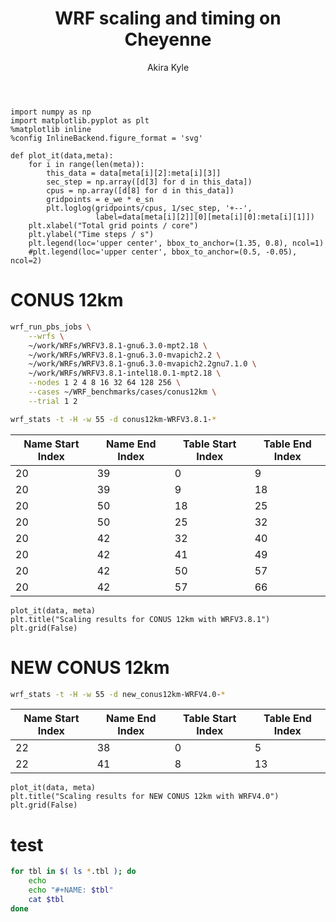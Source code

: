 #+TITLE: WRF scaling and timing on Cheyenne
#+AUTHOR: Akira Kyle
#+EMAIL: akyle@cmu.edu
#+OPTIONS: toc:nil email:t

#+begin_src ipython :session :exports code
import numpy as np
import matplotlib.pyplot as plt
%matplotlib inline
%config InlineBackend.figure_format = 'svg'
#+end_src

#+RESULTS:
: # Out[7]:

#+begin_src ipython :session :exports code
def plot_it(data,meta):
    for i in range(len(meta)):
        this_data = data[meta[i][2]:meta[i][3]]
        sec_step = np.array([d[3] for d in this_data])
        cpus = np.array([d[8] for d in this_data])
        gridpoints = e_we * e_sn
        plt.loglog(gridpoints/cpus, 1/sec_step, '+--',
                   label=data[meta[i][2]][0][meta[i][0]:meta[i][1]])
    plt.xlabel("Total grid points / core")
    plt.ylabel("Time steps / s")
    plt.legend(loc='upper center', bbox_to_anchor=(1.35, 0.8), ncol=1)
    #plt.legend(loc='upper center', bbox_to_anchor=(0.5, -0.05), ncol=2)
#+end_src

#+RESULTS:
: # Out[8]:

* CONUS 12km

#+begin_src bash
wrf_run_pbs_jobs \
    --wrfs \
    ~/work/WRFs/WRFV3.8.1-gnu6.3.0-mpt2.18 \
    ~/work/WRFs/WRFV3.8.1-gnu6.3.0-mvapich2.2 \
    ~/work/WRFs/WRFV3.8.1-gnu6.3.0-mvapich2.2gnu7.1.0 \
    ~/work/WRFs/WRFV3.8.1-intel18.0.1-mpt2.18 \
    --nodes 1 2 4 8 16 32 64 128 256 \
    --cases ~/WRF_benchmarks/cases/conus12km \
    --trial 1 2
#+end_src

#+begin_src bash :dir /ssh:cheyenne:~/work/results/conus12km-WRFV3.8.1 :results raw
wrf_stats -t -H -w 55 -d conus12km-WRFV3.8.1-*
#+end_src

#+NAME: conus12km
#+RESULTS:
| File                                                    | Comp: Total(s) | Steps | Avg.(s/step) |      Speed | I/O: Total(s) | Avg.(s/step) |   XxY | CPUs |
|---------------------------------------------------------+----------------+-------+--------------+------------+---------------+--------------+-------+------|
| conus12km-WRFV3.8.1-gnu6.3.0-mpt2.18-T1-N001/rsl.out.00 |      116.21725 |   149 |      0.77998 |   92.30988 |       9.98891 |      4.99446 |   6x6 |   36 |
| conus12km-WRFV3.8.1-gnu6.3.0-mpt2.18-T1-N002/rsl.out.00 |       58.23755 |   149 |      0.39086 |  184.21105 |      10.15777 |      5.07888 |   8x9 |   72 |
| conus12km-WRFV3.8.1-gnu6.3.0-mpt2.18-T1-N004/rsl.out.00 |       30.40925 |   149 |      0.20409 |  352.78739 |      11.43522 |      5.71761 | 12x12 |  144 |
| conus12km-WRFV3.8.1-gnu6.3.0-mpt2.18-T1-N008/rsl.out.00 |       15.25841 |   149 |      0.10241 |  703.08767 |      11.96531 |      5.98265 | 16x18 |  288 |
| conus12km-WRFV3.8.1-gnu6.3.0-mpt2.18-T1-N016/rsl.out.00 |        8.55777 |   149 |      0.05743 | 1253.59761 |      12.26190 |      6.13095 | 24x24 |  576 |
| conus12km-WRFV3.8.1-gnu6.3.0-mpt2.18-T1-N032/rsl.out.00 |        4.97061 |   149 |      0.03336 | 2158.28641 |      12.15401 |      6.07700 | 32x36 | 1152 |
| conus12km-WRFV3.8.1-gnu6.3.0-mpt2.18-T1-N064/rsl.out.00 |        3.25526 |   149 |      0.02185 | 3295.58929 |      12.54158 |      6.27079 | 48x48 | 2304 |
| conus12km-WRFV3.8.1-gnu6.3.0-mpt2.18-T1-N128/rsl.out.00 |        2.18854 |   149 |      0.01469 | 4901.89807 |      13.33244 |      6.66622 | 64x72 | 4608 |
| conus12km-WRFV3.8.1-gnu6.3.0-mpt2.18-T1-N256/rsl.out.00 |        1.77643 |   149 |      0.01192 | 6039.07838 |      15.75393 |      7.87697 | 96x96 | 9216 |
| conus12km-WRFV3.8.1-gnu6.3.0-mpt2.18-T2-N001/rsl.out.00 |      116.09852 |   149 |      0.77918 |   92.40428 |      10.05604 |      5.02802 |   6x6 |   36 |
| conus12km-WRFV3.8.1-gnu6.3.0-mpt2.18-T2-N002/rsl.out.00 |       58.21806 |   149 |      0.39073 |  184.27272 |       9.92726 |      4.96363 |   8x9 |   72 |
| conus12km-WRFV3.8.1-gnu6.3.0-mpt2.18-T2-N004/rsl.out.00 |       29.07231 |   149 |      0.19512 |  369.01092 |      11.48687 |      5.74343 | 12x12 |  144 |
| conus12km-WRFV3.8.1-gnu6.3.0-mpt2.18-T2-N008/rsl.out.00 |       15.33797 |   149 |      0.10294 |  699.44067 |      12.03111 |      6.01555 | 16x18 |  288 |
| conus12km-WRFV3.8.1-gnu6.3.0-mpt2.18-T2-N016/rsl.out.00 |        8.44070 |   149 |      0.05665 | 1270.98463 |      12.18773 |      6.09387 | 24x24 |  576 |
| conus12km-WRFV3.8.1-gnu6.3.0-mpt2.18-T2-N032/rsl.out.00 |        4.69174 |   149 |      0.03149 | 2286.57172 |      12.15569 |      6.07784 | 32x36 | 1152 |
| conus12km-WRFV3.8.1-gnu6.3.0-mpt2.18-T2-N064/rsl.out.00 |        3.22939 |   149 |      0.02167 | 3321.98960 |      14.22543 |      7.11272 | 48x48 | 2304 |
| conus12km-WRFV3.8.1-gnu6.3.0-mpt2.18-T2-N128/rsl.out.00 |        2.15186 |   149 |      0.01444 | 4985.45444 |      12.66786 |      6.33393 | 64x72 | 4608 |
| conus12km-WRFV3.8.1-gnu6.3.0-mpt2.18-T2-N256/rsl.out.00 |        1.56549 |   149 |      0.01051 | 6852.80647 |      14.27431 |      7.13715 | 96x96 | 9216 |
| conus12km-WRFV3.8.1-gnu6.3.0-mvapich2.2gnu7.1.0-T1-N001 |      161.50068 |   149 |      1.08390 |   66.42696 |      13.01239 |      6.50619 |   6x6 |   36 |
| conus12km-WRFV3.8.1-gnu6.3.0-mvapich2.2gnu7.1.0-T1-N002 |       85.83784 |   149 |      0.57609 |  124.97985 |      13.22285 |      6.61142 |   8x9 |   72 |
| conus12km-WRFV3.8.1-gnu6.3.0-mvapich2.2gnu7.1.0-T1-N004 |       43.80272 |   149 |      0.29398 |  244.91630 |      17.18948 |      8.59474 | 12x12 |  144 |
| conus12km-WRFV3.8.1-gnu6.3.0-mvapich2.2gnu7.1.0-T1-N008 |       20.89827 |   149 |      0.14026 |  513.34393 |      20.27428 |     10.13714 | 16x18 |  288 |
| conus12km-WRFV3.8.1-gnu6.3.0-mvapich2.2gnu7.1.0-T1-N016 |       10.87712 |   149 |      0.07300 |  986.29049 |      26.10210 |     13.05105 | 24x24 |  576 |
| conus12km-WRFV3.8.1-gnu6.3.0-mvapich2.2gnu7.1.0-T1-N032 |        5.93415 |   149 |      0.03983 | 1807.84106 |      75.27093 |     37.63546 | 32x36 | 1152 |
| conus12km-WRFV3.8.1-gnu6.3.0-mvapich2.2gnu7.1.0-T1-N064 |        4.02350 |   149 |      0.02700 | 2666.33528 |     339.89275 |    169.94638 | 48x48 | 2304 |
| conus12km-WRFV3.8.1-gnu6.3.0-mvapich2.2gnu7.1.0-T2-N001 |      157.71430 |   149 |      1.05849 |   68.02173 |      12.63764 |      6.31882 |   6x6 |   36 |
| conus12km-WRFV3.8.1-gnu6.3.0-mvapich2.2gnu7.1.0-T2-N002 |       76.68678 |   149 |      0.51468 |  139.89373 |      12.67668 |      6.33834 |   8x9 |   72 |
| conus12km-WRFV3.8.1-gnu6.3.0-mvapich2.2gnu7.1.0-T2-N004 |       44.31821 |   149 |      0.29744 |  242.06754 |      13.79229 |      6.89614 | 12x12 |  144 |
| conus12km-WRFV3.8.1-gnu6.3.0-mvapich2.2gnu7.1.0-T2-N008 |       21.81602 |   149 |      0.14642 |  491.74872 |      15.77773 |      7.88887 | 16x18 |  288 |
| conus12km-WRFV3.8.1-gnu6.3.0-mvapich2.2gnu7.1.0-T2-N016 |       11.09775 |   149 |      0.07448 |  966.68244 |      25.71347 |     12.85674 | 24x24 |  576 |
| conus12km-WRFV3.8.1-gnu6.3.0-mvapich2.2gnu7.1.0-T2-N032 |        5.81085 |   149 |      0.03900 | 1846.20150 |      71.40889 |     35.70444 | 32x36 | 1152 |
| conus12km-WRFV3.8.1-gnu6.3.0-mvapich2.2gnu7.1.0-T2-N064 |        3.91272 |   149 |      0.02626 | 2741.82666 |     350.20424 |    175.10212 | 48x48 | 2304 |
| conus12km-WRFV3.8.1-gnu6.3.0-mvapich2.2-T1-N001/rsl.out |      116.59193 |   149 |      0.78250 |   92.01323 |      12.73527 |      6.36763 |   6x6 |   36 |
| conus12km-WRFV3.8.1-gnu6.3.0-mvapich2.2-T1-N002/rsl.out |       58.99073 |   149 |      0.39591 |  181.85908 |      12.80697 |      6.40348 |   8x9 |   72 |
| conus12km-WRFV3.8.1-gnu6.3.0-mvapich2.2-T1-N004/rsl.out |       31.05322 |   149 |      0.20841 |  345.47142 |      13.75061 |      6.87531 | 12x12 |  144 |
| conus12km-WRFV3.8.1-gnu6.3.0-mvapich2.2-T1-N008/rsl.out |       15.65141 |   149 |      0.10504 |  685.43345 |      16.55407 |      8.27703 | 16x18 |  288 |
| conus12km-WRFV3.8.1-gnu6.3.0-mvapich2.2-T1-N016/rsl.out |        8.68723 |   149 |      0.05830 | 1234.91608 |      26.62334 |     13.31167 | 24x24 |  576 |
| conus12km-WRFV3.8.1-gnu6.3.0-mvapich2.2-T1-N032/rsl.out |        4.97045 |   149 |      0.03336 | 2158.35588 |      61.73998 |     30.86999 | 32x36 | 1152 |
| conus12km-WRFV3.8.1-gnu6.3.0-mvapich2.2-T1-N064/rsl.out |        3.22999 |   149 |      0.02168 | 3321.37251 |     316.97142 |    158.48571 | 48x48 | 2304 |
| conus12km-WRFV3.8.1-gnu6.3.0-mvapich2.2-T1-N128/rsl.out |        2.40573 |   149 |      0.01615 | 4459.35329 |     446.61813 |    446.61813 | 64x72 | 4608 |
| conus12km-WRFV3.8.1-gnu6.3.0-mvapich2.2-T1-N256/rsl.out |             -- |    -- |           -- |         -- |            -- |           -- | 96x96 | 9216 |
| conus12km-WRFV3.8.1-gnu6.3.0-mvapich2.2-T2-N001/rsl.out |      117.09013 |   149 |      0.78584 |   91.62173 |      12.70729 |      6.35365 |   6x6 |   36 |
| conus12km-WRFV3.8.1-gnu6.3.0-mvapich2.2-T2-N002/rsl.out |       58.88835 |   149 |      0.39522 |  182.17525 |      12.86810 |      6.43405 |   8x9 |   72 |
| conus12km-WRFV3.8.1-gnu6.3.0-mvapich2.2-T2-N004/rsl.out |       31.13682 |   149 |      0.20897 |  344.54386 |      14.50065 |      7.25033 | 12x12 |  144 |
| conus12km-WRFV3.8.1-gnu6.3.0-mvapich2.2-T2-N008/rsl.out |       15.69914 |   149 |      0.10536 |  683.34953 |      17.09288 |      8.54644 | 16x18 |  288 |
| conus12km-WRFV3.8.1-gnu6.3.0-mvapich2.2-T2-N016/rsl.out |        8.33983 |   149 |      0.05597 | 1286.35716 |      26.60487 |     13.30243 | 24x24 |  576 |
| conus12km-WRFV3.8.1-gnu6.3.0-mvapich2.2-T2-N032/rsl.out |        4.91646 |   149 |      0.03300 | 2182.05782 |      62.01196 |     31.00598 | 32x36 | 1152 |
| conus12km-WRFV3.8.1-gnu6.3.0-mvapich2.2-T2-N064/rsl.out |        3.06435 |   149 |      0.02057 | 3500.90558 |     334.25953 |    167.12976 | 48x48 | 2304 |
| conus12km-WRFV3.8.1-gnu6.3.0-mvapich2.2-T2-N128/rsl.out |        2.18053 |   149 |      0.01463 | 4919.90479 |     498.86386 |    498.86386 | 64x72 | 4608 |
| conus12km-WRFV3.8.1-gnu6.3.0-mvapich2.2-T2-N256/rsl.out |             -- |    -- |           -- |         -- |            -- |           -- | 96x96 | 9216 |
| conus12km-WRFV3.8.1-intel18.0.1-mpt2.18-T1-N001/rsl.out |       86.57501 |   149 |      0.58104 |  123.91567 |      11.61016 |      5.80508 |   6x6 |   36 |
| conus12km-WRFV3.8.1-intel18.0.1-mpt2.18-T1-N002/rsl.out |       42.85328 |   149 |      0.28761 |  250.34256 |      11.68894 |      5.84447 |   8x9 |   72 |
| conus12km-WRFV3.8.1-intel18.0.1-mpt2.18-T1-N004/rsl.out |       21.26974 |   149 |      0.14275 |  504.37852 |      12.37127 |      6.18563 | 12x12 |  144 |
| conus12km-WRFV3.8.1-intel18.0.1-mpt2.18-T1-N008/rsl.out |       10.91678 |   149 |      0.07327 |  982.70736 |      12.64363 |      6.32181 | 16x18 |  288 |
| conus12km-WRFV3.8.1-intel18.0.1-mpt2.18-T1-N016/rsl.out |        6.02415 |   149 |      0.04043 | 1780.83215 |      13.04767 |      6.52384 | 24x24 |  576 |
| conus12km-WRFV3.8.1-intel18.0.1-mpt2.18-T1-N032/rsl.out |        3.74614 |   149 |      0.02514 | 2863.74775 |      13.20536 |      6.60268 | 32x36 | 1152 |
| conus12km-WRFV3.8.1-intel18.0.1-mpt2.18-T1-N064/rsl.out |        2.46127 |   149 |      0.01652 | 4358.72537 |      12.95793 |      6.47896 | 48x48 | 2304 |
| conus12km-WRFV3.8.1-intel18.0.1-mpt2.18-T2-N001/rsl.out |       87.12675 |   149 |      0.58474 |  123.13096 |      11.66714 |      5.83357 |   6x6 |   36 |
| conus12km-WRFV3.8.1-intel18.0.1-mpt2.18-T2-N002/rsl.out |       42.49758 |   149 |      0.28522 |  252.43790 |      11.44606 |      5.72303 |   8x9 |   72 |
| conus12km-WRFV3.8.1-intel18.0.1-mpt2.18-T2-N004/rsl.out |       20.99630 |   149 |      0.14091 |  510.94717 |      11.65413 |      5.82707 | 12x12 |  144 |
| conus12km-WRFV3.8.1-intel18.0.1-mpt2.18-T2-N008/rsl.out |       10.51827 |   149 |      0.07059 | 1019.93959 |      11.77526 |      5.88763 | 16x18 |  288 |
| conus12km-WRFV3.8.1-intel18.0.1-mpt2.18-T2-N016/rsl.out |        5.82774 |   149 |      0.03911 | 1840.85083 |      12.12312 |      6.06156 | 24x24 |  576 |
| conus12km-WRFV3.8.1-intel18.0.1-mpt2.18-T2-N032/rsl.out |        3.63714 |   149 |      0.02441 | 2949.57027 |      12.26838 |      6.13419 | 32x36 | 1152 |
| conus12km-WRFV3.8.1-intel18.0.1-mpt2.18-T2-N064/rsl.out |        2.59566 |   149 |      0.01742 | 4133.05287 |      14.11697 |      7.05849 | 48x48 | 2304 |
| conus12km-WRFV3.8.1-intel18.0.1-mpt2.18-T2-N128/rsl.out |        1.90839 |   149 |      0.01281 | 5621.49246 |      12.89086 |      6.44543 | 64x72 | 4608 |
| conus12km-WRFV3.8.1-intel18.0.1-mpt2.18-T2-N256/rsl.out |        1.39718 |   149 |      0.00938 | 7678.32348 |      14.10451 |      7.05226 | 96x96 | 9216 |

#+NAME: conus12km-splits
| Name Start Index | Name End Index | Table Start Index | Table End Index |
|------------------+----------------+-------------------+-----------------|
|               20 |             39 |                 0 |               9 |
|               20 |             39 |                 9 |              18 |
|               20 |             50 |                18 |              25 |
|               20 |             50 |                25 |              32 |
|               20 |             42 |                32 |              40 |
|               20 |             42 |                41 |              49 |
|               20 |             42 |                50 |              57 |
|               20 |             42 |                57 |              66 |

#+HEADER: :var data=conus12km meta=conus12km-splits e_we=425 e_sn=300
#+BEGIN_SRC ipython :session :exports both :results raw drawer
plot_it(data, meta)
plt.title("Scaling results for CONUS 12km with WRFV3.8.1")
plt.grid(False)
#+END_SRC

#+RESULTS:
:RESULTS:
# Out[12]:
[[file:./obipy-resources/4oTm3w.svg]]
:END:

* NEW CONUS 12km

#+begin_src bash :dir /ssh:cheyenne:~/work/run :results raw
wrf_stats -t -H -w 55 -d new_conus12km-WRFV4.0-*
#+end_src

#+NAME: new_conus12km
#+RESULTS:
| File                                                    | Comp: Total(s) | Steps | Avg.(s/step) |      Speed | I/O: Total(s) | Avg.(s/step) |   XxY | CPUs |
|---------------------------------------------------------+----------------+-------+--------------+------------+---------------+--------------+-------+------|
| new_conus12km-WRFV4.0-gnu6.3.0-mpt2.18-T1-N001/rsl.out. |      357.00459 |   298 |      1.19800 |   60.10007 |      52.56240 |      7.50891 |   6x6 |   36 |
| new_conus12km-WRFV4.0-gnu6.3.0-mpt2.18-T1-N002/rsl.out. |      181.70973 |   298 |      0.60976 |  118.07843 |      53.21582 |      7.60226 |   8x9 |   72 |
| new_conus12km-WRFV4.0-gnu6.3.0-mpt2.18-T1-N004/rsl.out. |       94.64736 |   298 |      0.31761 |  226.69412 |      52.76527 |      7.53790 | 12x12 |  144 |
| new_conus12km-WRFV4.0-gnu6.3.0-mpt2.18-T1-N008/rsl.out. |       48.05647 |   298 |      0.16126 |  446.47474 |      53.13171 |      7.59024 | 16x18 |  288 |
| new_conus12km-WRFV4.0-gnu6.3.0-mpt2.18-T1-N016/rsl.out. |       26.16013 |   298 |      0.08779 |  820.17941 |      53.55744 |      7.65106 | 24x24 |  576 |
| new_conus12km-WRFV4.0-gnu6.3.0-mpt2.18-T1-N032/rsl.out. |             -- |    -- |           -- |         -- |            -- |           -- | 32x36 | 1152 |
| new_conus12km-WRFV4.0-gnu6.3.0-mpt2.18-T1-N064/rsl.out. |             -- |    -- |           -- |         -- |            -- |           -- | 48x48 | 2304 |
| new_conus12km-WRFV4.0-gnu6.3.0-mpt2.18-T1-N128/rsl.out. |             -- |    -- |           -- |         -- |            -- |           -- | 64x72 | 4608 |
| new_conus12km-WRFV4.0-intel18.0.1-mpt2.18-T1-N001/rsl.o |      256.93761 |   298 |      0.86221 |   83.50665 |      46.61132 |      6.65876 |   6x6 |   36 |
| new_conus12km-WRFV4.0-intel18.0.1-mpt2.18-T1-N002/rsl.o |      127.52850 |   298 |      0.42795 |  168.24475 |      47.08555 |      6.72651 |   8x9 |   72 |
| new_conus12km-WRFV4.0-intel18.0.1-mpt2.18-T1-N004/rsl.o |       63.81769 |   298 |      0.21415 |  336.20772 |      48.25521 |      6.89360 | 12x12 |  144 |
| new_conus12km-WRFV4.0-intel18.0.1-mpt2.18-T1-N008/rsl.o |       32.04595 |   298 |      0.10754 |  669.53858 |      49.44469 |      7.06353 | 16x18 |  288 |
| new_conus12km-WRFV4.0-intel18.0.1-mpt2.18-T1-N016/rsl.o |       17.86106 |   298 |      0.05994 | 1201.27249 |      51.29970 |      7.32853 | 24x24 |  576 |
| new_conus12km-WRFV4.0-intel18.0.1-mpt2.18-T1-N032/rsl.o |             -- |    -- |           -- |         -- |            -- |           -- | 32x36 | 1152 |
| new_conus12km-WRFV4.0-intel18.0.1-mpt2.18-T1-N064/rsl.o |             -- |    -- |           -- |         -- |            -- |           -- | 48x48 | 2304 |
| new_conus12km-WRFV4.0-intel18.0.1-mpt2.18-T1-N128/rsl.o |             -- |    -- |           -- |         -- |            -- |           -- | 64x72 | 4608 |

#+NAME: new_conus12km-splits
| Name Start Index | Name End Index | Table Start Index | Table End Index |
|------------------+----------------+-------------------+-----------------|
|               22 |             38 |                 0 |               5 |
|               22 |             41 |                 8 |              13 |

#+HEADER: :var data=new_conus12km meta=new_conus12km-splits e_we=425 e_sn=300
#+BEGIN_SRC ipython :session :exports both :results raw drawer
plot_it(data, meta)
plt.title("Scaling results for NEW CONUS 12km with WRFV4.0")
plt.grid(False)
#+END_SRC

#+RESULTS:
:RESULTS:
# Out[13]:
[[file:./obipy-resources/pcqxBB.svg]]
:END:

* test

#+begin_src bash :dir /ssh:cheyenne:~/work/results/conus12km-WRFV3.8.1 :results raw drawer
for tbl in $( ls *.tbl ); do
    echo
    echo "#+NAME: $tbl"
    cat $tbl
done
#+end_src

#+RESULTS:
:RESULTS:
#+NAME: conus12km-WRFV3.8.1-gnu6.3.0-mpt2.18-T1.tbl

| File                         | Comp: Total(s) | Steps | Avg.(s/step) |        Speed  | I/O: Total(s) |  Avg.(s/step) |  XxY   |  CPUs |
|------------------------------+----------------+-------+--------------+---------------+---------------+---------------+--------+-------|
| conus12km-WRFV3.8.1-gnu6.3.0 |      116.21725 |   149 |      0.77998 |     92.30988  |       9.98891 |      4.99446  |  6x6 | 36 |
| conus12km-WRFV3.8.1-gnu6.3.0 |       58.23755 |   149 |      0.39086 |    184.21105  |      10.15777 |      5.07888  |  8x9 | 72 |
| conus12km-WRFV3.8.1-gnu6.3.0 |       30.40925 |   149 |      0.20409 |    352.78739  |      11.43522 |      5.71761  |  12x12 | 144 |
| conus12km-WRFV3.8.1-gnu6.3.0 |       15.25841 |   149 |      0.10241 |    703.08767  |      11.96531 |      5.98265  |  16x18 | 288 |
| conus12km-WRFV3.8.1-gnu6.3.0 |        8.55777 |   149 |      0.05743 |   1253.59761  |      12.26190 |      6.13095  |  24x24 | 576 |
| conus12km-WRFV3.8.1-gnu6.3.0 |        4.97061 |   149 |      0.03336 |   2158.28641  |      12.15401 |      6.07700  |  32x36 | 1152 |
| conus12km-WRFV3.8.1-gnu6.3.0 |        3.25526 |   149 |      0.02185 |   3295.58929  |      12.54158 |      6.27079  |  48x48 | 2304 |
| conus12km-WRFV3.8.1-gnu6.3.0 |        2.18854 |   149 |      0.01469 |   4901.89807  |      13.33244 |      6.66622  |  64x72 | 4608 |
| conus12km-WRFV3.8.1-gnu6.3.0 |        1.77643 |   149 |      0.01192 |   6039.07838  |      15.75393 |      7.87697  |  96x96 | 9216 |
#+NAME: conus12km-WRFV3.8.1-gnu6.3.0-mpt2.18-T2.tbl

| File                         | Comp: Total(s) | Steps | Avg.(s/step) |        Speed  | I/O: Total(s) |  Avg.(s/step) |  XxY   |  CPUs |
|------------------------------+----------------+-------+--------------+---------------+---------------+---------------+--------+-------|
| conus12km-WRFV3.8.1-gnu6.3.0 |      116.09852 |   149 |      0.77918 |     92.40428  |      10.05604 |      5.02802  |  6x6 | 36 |
| conus12km-WRFV3.8.1-gnu6.3.0 |       58.21806 |   149 |      0.39073 |    184.27272  |       9.92726 |      4.96363  |  8x9 | 72 |
| conus12km-WRFV3.8.1-gnu6.3.0 |       29.07231 |   149 |      0.19512 |    369.01092  |      11.48687 |      5.74343  |  12x12 | 144 |
| conus12km-WRFV3.8.1-gnu6.3.0 |       15.33797 |   149 |      0.10294 |    699.44067  |      12.03111 |      6.01555  |  16x18 | 288 |
| conus12km-WRFV3.8.1-gnu6.3.0 |        8.44070 |   149 |      0.05665 |   1270.98463  |      12.18773 |      6.09387  |  24x24 | 576 |
| conus12km-WRFV3.8.1-gnu6.3.0 |        4.69174 |   149 |      0.03149 |   2286.57172  |      12.15569 |      6.07784  |  32x36 | 1152 |
| conus12km-WRFV3.8.1-gnu6.3.0 |        3.22939 |   149 |      0.02167 |   3321.98960  |      14.22543 |      7.11272  |  48x48 | 2304 |
| conus12km-WRFV3.8.1-gnu6.3.0 |        2.15186 |   149 |      0.01444 |   4985.45444  |      12.66786 |      6.33393  |  64x72 | 4608 |
| conus12km-WRFV3.8.1-gnu6.3.0 |        1.56549 |   149 |      0.01051 |   6852.80647  |      14.27431 |      7.13715  |  96x96 | 9216 |
#+NAME: conus12km-WRFV3.8.1-gnu6.3.0-mvapich2.2-T1.tbl

| File                         | Comp: Total(s) | Steps | Avg.(s/step) |        Speed  | I/O: Total(s) |  Avg.(s/step) |  XxY   |  CPUs |
|------------------------------+----------------+-------+--------------+---------------+---------------+---------------+--------+-------|
| conus12km-WRFV3.8.1-gnu6.3.0 |      116.59193 |   149 |      0.78250 |     92.01323  |      12.73527 |      6.36763  |  6x6 | 36 |
| conus12km-WRFV3.8.1-gnu6.3.0 |       58.99073 |   149 |      0.39591 |    181.85908  |      12.80697 |      6.40348  |  8x9 | 72 |
| conus12km-WRFV3.8.1-gnu6.3.0 |       31.05322 |   149 |      0.20841 |    345.47142  |      13.75061 |      6.87531  |  12x12 | 144 |
| conus12km-WRFV3.8.1-gnu6.3.0 |       15.65141 |   149 |      0.10504 |    685.43345  |      16.55407 |      8.27703  |  16x18 | 288 |
| conus12km-WRFV3.8.1-gnu6.3.0 |        8.68723 |   149 |      0.05830 |   1234.91608  |      26.62334 |     13.31167  |  24x24 | 576 |
| conus12km-WRFV3.8.1-gnu6.3.0 |        4.97045 |   149 |      0.03336 |   2158.35588  |      61.73998 |     30.86999  |  32x36 | 1152 |
| conus12km-WRFV3.8.1-gnu6.3.0 |        3.22999 |   149 |      0.02168 |   3321.37251  |     316.97142 |    158.48571  |  48x48 | 2304 |
| conus12km-WRFV3.8.1-gnu6.3.0 |        2.40573 |   149 |      0.01615 |   4459.35329  |     446.61813 |    446.61813  |  64x72 | 4608 |
| conus12km-WRFV3.8.1-gnu6.3.0  |       --   |     --   |     --    |        --           |   --      |      --       |  96x96 | 9216 |
#+NAME: conus12km-WRFV3.8.1-gnu6.3.0-mvapich2.2-T2.tbl

| File                         | Comp: Total(s) | Steps | Avg.(s/step) |        Speed  | I/O: Total(s) |  Avg.(s/step) |  XxY   |  CPUs |
|------------------------------+----------------+-------+--------------+---------------+---------------+---------------+--------+-------|
| conus12km-WRFV3.8.1-gnu6.3.0 |      117.09013 |   149 |      0.78584 |     91.62173  |      12.70729 |      6.35365  |  6x6 | 36 |
| conus12km-WRFV3.8.1-gnu6.3.0 |       58.88835 |   149 |      0.39522 |    182.17525  |      12.86810 |      6.43405  |  8x9 | 72 |
| conus12km-WRFV3.8.1-gnu6.3.0 |       31.13682 |   149 |      0.20897 |    344.54386  |      14.50065 |      7.25033  |  12x12 | 144 |
| conus12km-WRFV3.8.1-gnu6.3.0 |       15.69914 |   149 |      0.10536 |    683.34953  |      17.09288 |      8.54644  |  16x18 | 288 |
| conus12km-WRFV3.8.1-gnu6.3.0 |        8.33983 |   149 |      0.05597 |   1286.35716  |      26.60487 |     13.30243  |  24x24 | 576 |
| conus12km-WRFV3.8.1-gnu6.3.0 |        4.91646 |   149 |      0.03300 |   2182.05782  |      62.01196 |     31.00598  |  32x36 | 1152 |
| conus12km-WRFV3.8.1-gnu6.3.0 |        3.06435 |   149 |      0.02057 |   3500.90558  |     334.25953 |    167.12976  |  48x48 | 2304 |
| conus12km-WRFV3.8.1-gnu6.3.0 |        2.18053 |   149 |      0.01463 |   4919.90479  |     498.86386 |    498.86386  |  64x72 | 4608 |
| conus12km-WRFV3.8.1-gnu6.3.0  |       --   |     --   |     --    |        --           |   --      |      --       |  96x96 | 9216 |
:END:
